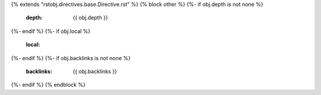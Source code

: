 {% extends "rstobj.directives.base.Directive.rst" %}
{% block other %}
{%- if obj.depth is not none %}
    :depth: {{ obj.depth }}
{%- endif %}
{%- if obj.local %}
    :local:
{%- endif %}
{%- if obj.backlinks is not none %}
    :backlinks: {{ obj.backlinks }}
{%- endif %}
{% endblock %}